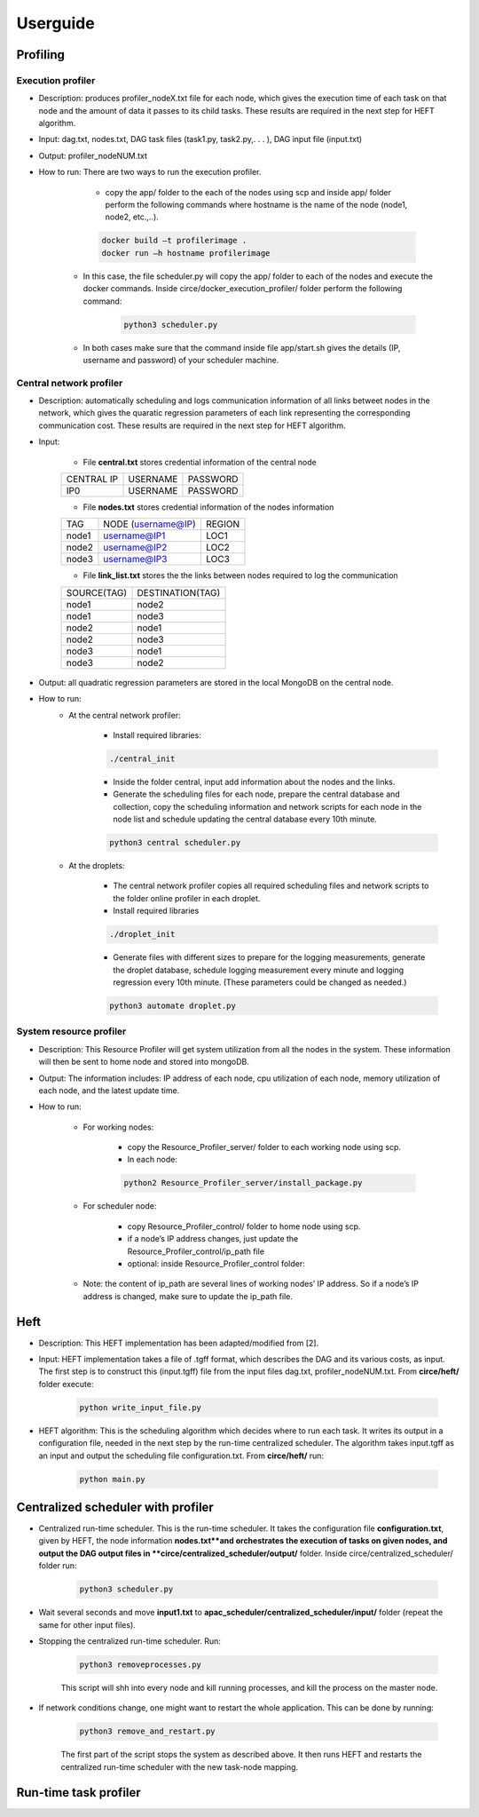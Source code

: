 Userguide
*********

Profiling
=========

Execution profiler
------------------

- Description: produces profiler_nodeX.txt file for each node, which gives the execution time of each task on that node and the amount of data it passes to its child tasks. These results are required in the next step for HEFT algorithm.

- Input: dag.txt, nodes.txt, DAG task files (task1.py, task2.py,. . . ), DAG input file (input.txt)

- Output: profiler_nodeNUM.txt
 
- How to run: There are two ways to run the execution profiler.

	- copy the app/ folder to the each of the nodes using scp and inside app/ folder perform the following commands where hostname is the name of the node (node1, node2, etc.,..).

	.. code-block:: bash

		docker build –t profilerimage .
		docker run –h hostname profilerimage

    

    - In this case, the file scheduler.py will copy the app/ folder to each of the nodes and execute the docker commands. Inside circe/docker_execution_profiler/ folder perform the following command:
        
        .. code-block:: python

        	python3 scheduler.py

    - In both cases make sure that the command inside file app/start.sh gives the details (IP, username and password) of your scheduler machine.


Central network profiler
------------------------

- Description: automatically scheduling and logs communication information of all links betweet nodes in the network, which gives the quaratic regression parameters of each link representing the corresponding communication cost. These results are required in the next step for HEFT algorithm.

- Input: 

	- File **central.txt** stores credential information of the central node

	+----------------+----------+-----------+
	| CENTRAL IP     | USERNAME |  PASSWORD |
	+----------------+----------+-----------+
	| IP0            | USERNAME |  PASSWORD |
	+----------------+----------+-----------+

	- File **nodes.txt** stores credential information of the nodes information

	+-------+------------------------+---------+
	|TAG    |  NODE (username@IP)    | REGION  |
	+-------+------------------------+---------+
	|node1  |  username@IP1          | LOC1    |
	+-------+------------------------+---------+
	|node2  |  username@IP2          | LOC2    |
	+-------+------------------------+---------+
	|node3  |  username@IP3          | LOC3    |
	+-------+------------------------+---------+

	- File **link_list.txt** stores the the links between nodes required to log the communication

	+------------+----------------------+
	|SOURCE(TAG) |   DESTINATION(TAG)   |
	+------------+----------------------+
	|node1       |   node2              |
	+------------+----------------------+
	|node1       |   node3              |
	+------------+----------------------+
	|node2       |   node1              |
	+------------+----------------------+
	|node2       |   node3              |
	+------------+----------------------+
	|node3       |   node1              |
	+------------+----------------------+
	|node3       |   node2              |
	+------------+----------------------+

- Output: all quadratic regression parameters are stored in the local MongoDB on the central node.

- How to run:
	- At the central network profiler:
    
	    - Install required libraries: 

	    .. code-block:: bash

			./central_init 

	    - Inside the folder central, input add information about the nodes and the links.
	    
	    - Generate the scheduling files for each node, prepare the central database and collection, copy the scheduling information and network scripts for each node in the node list and schedule updating the central database every 10th minute.

	    .. code-block:: python

			python3 central scheduler.py 

	- At the droplets:

	    - The central network profiler copies all required scheduling files and network scripts to the folder online profiler in each droplet.
	     
	    - Install required libraries

	    .. code-block:: bash

			./droplet_init 

	    - Generate files with different sizes to prepare for the logging measurements, generate the droplet database, schedule logging measurement every minute and logging regression every 10th minute. (These parameters could be changed as needed.)

	    .. code-block:: python

		    python3 automate droplet.py


System resource profiler
------------------------


- Description: This Resource Profiler will get system utilization from all the nodes in the system. These information will then be sent to home node and stored into mongoDB.

- Output: The information includes: IP address of each node, cpu utilization of each node, memory utilization of each node, and the latest update time.

- How to run:

	- For working nodes: 

		- copy the Resource_Profiler_server/ folder to each working node using scp. 
		- In each node: 

		.. code-block:: python

			python2 Resource_Profiler_server/install_package.py

	- For scheduler node:

		- copy Resource_Profiler_control/ folder to home node using scp.
		- if a node’s IP address changes, just update the Resource_Profiler_control/ip_path file 
		- optional: inside Resource_Profiler_control folder: 

		.. code-block:: python
			:linenos:

			python2 install_package.py 
			python2 jobs.py &

	- Note: the content of ip_path are several lines of working nodes’ IP address. So if a node’s IP address is changed, make sure to update the ip_path file.

Heft
====

- Description: This HEFT implementation has been adapted/modified from [2].

- Input: HEFT implementation takes a file of .tgff format, which describes the DAG and its various costs, as input. The first step is to construct this (input.tgff) file from the input files dag.txt, profiler_nodeNUM.txt. From **circe/heft/** folder execute:

    .. code-block:: python

    	python write_input_file.py

- HEFT algorithm: This is the scheduling algorithm which decides where to run each task. It writes its output in a configuration file, needed in the next step by the run-time centralized scheduler. The algorithm takes input.tgff as an input and output the scheduling file configuration.txt. From **circe/heft/** run:
    
    .. code-block:: python

    	python main.py
 

Centralized scheduler with profiler
===================================


- Centralized run-time scheduler. This is the run-time scheduler. It takes the configuration file **configuration.txt**, given by HEFT, the node information **nodes.txt**and orchestrates the execution of tasks on given nodes, and output the DAG output files in **circe/centralized_scheduler/output/** folder. Inside circe/centralized_scheduler/ folder run:

    .. code-block:: python

    	python3 scheduler.py

- Wait several seconds and move **input1.txt** to **apac_scheduler/centralized_scheduler/input/** folder (repeat the same for other input files).

- Stopping the centralized run-time scheduler.  Run:

    .. code-block:: python

    	python3 removeprocesses.py

    This script will shh into every node and kill running processes, and kill the process on the master node.
    
- If network conditions change, one might want to restart the whole application. This can be done by running:

    .. code-block:: python
   
   		python3 remove_and_restart.py
 
    The first part of the script stops the system as described above. It then runs HEFT and restarts the centralized run-time scheduler with the new task-node mapping.
    
Run-time task profiler
======================


